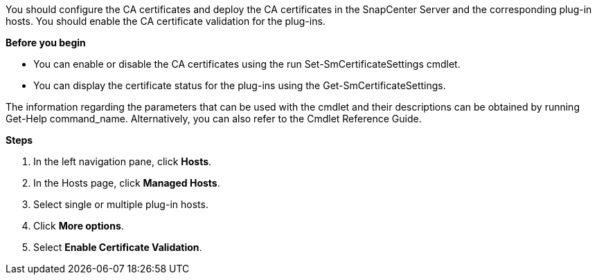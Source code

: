 You should configure the CA certificates and deploy the CA certificates in the SnapCenter Server and the corresponding plug-in hosts.  You should enable the CA certificate validation for the plug-ins.

*Before you begin*

* You can enable or disable the CA certificates using the run Set-SmCertificateSettings cmdlet.

* You can display the certificate status for the plug-ins using the Get-SmCertificateSettings.

The information regarding the parameters that can be used with the cmdlet and their
descriptions can be obtained by running Get-Help command_name. Alternatively, you can
also refer to the Cmdlet Reference Guide.

*Steps*

. In the left navigation pane, click *Hosts*.
. In the Hosts page, click *Managed Hosts*.
. Select single or multiple plug-in hosts.
.	Click *More options*.
. Select *Enable Certificate Validation*.
